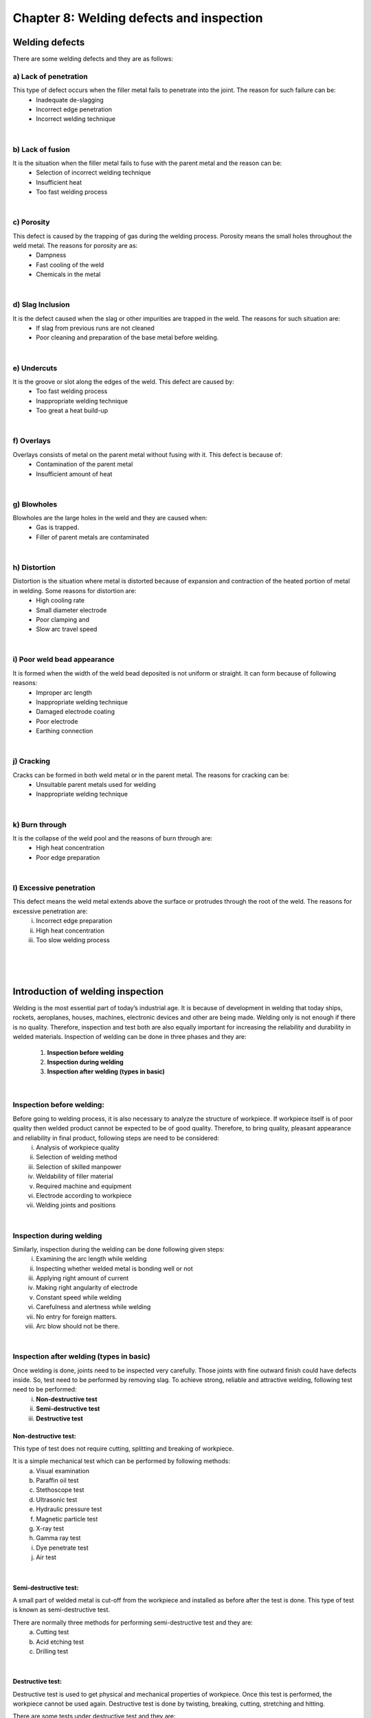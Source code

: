 =========================================
Chapter 8: Welding defects and inspection
=========================================

Welding defects
===============

There are some welding defects and they are as follows:

a) Lack of penetration
----------------------

.. image:: images/8-1.png
    :alt: Image showing Lack of penetration
    :align: right


This type of defect occurs when the filler metal fails to penetrate into the joint. The reason for such failure can be:
    * Inadequate de-slagging
    * Incorrect edge penetration
    * Incorrect welding technique

|

b) Lack of fusion
-----------------

.. image:: images/8-2.png
    :alt: Image showing Lack of fusion
    :align: right

It is the situation when the filler metal fails to fuse with the parent metal and the reason can be:
    * Selection of incorrect welding technique
    * Insufficient heat
    * Too fast welding process

|

c) Porosity
-----------


.. image:: images/8-3.png
    :alt: Image showing Porosity
    :align: right

This defect is caused by the trapping of gas during the welding process. Porosity means the small holes throughout the weld metal. The reasons for porosity are as:
    * Dampness
    * Fast cooling of the weld
    * Chemicals in the metal

|

d) Slag Inclusion
-----------------

.. image:: images/8-4.png
    :alt: Image showing Slag Inclusion
    :align: right
    :scale: 80%


It is the defect caused when the slag or other impurities are trapped in the weld. The reasons for such situation are:
    * If slag from previous runs are not cleaned
    * Poor cleaning and preparation of the base metal before welding.

|


e) Undercuts
------------

.. image:: images/8-5.png
    :alt: Image showing Undercuts
    :align: right
    :scale: 80%


It is the groove or slot along the edges of the weld. This defect are caused by:
    * Too fast welding process
    * Inappropriate welding technique
    * Too great a heat build-up

|

f) Overlays
-----------

Overlays consists of metal on the parent metal without fusing with it. This defect is because of:
    * Contamination of the parent metal
    * Insufficient amount of heat

|

g) Blowholes
------------

Blowholes are the large holes in the weld and they are caused when:
    * Gas is trapped.
    * Filler of parent metals are contaminated

|

h) Distortion
-------------

.. image:: images/8-6.png
    :alt: Image showing Blowholes
    :align: right
    :scale: 60%

Distortion is the situation where metal is distorted because of expansion and contraction of the heated portion of metal in welding. Some reasons for distortion are:
    * High cooling rate
    * Small diameter electrode
    * Poor clamping and
    * Slow arc travel speed

|

i) Poor weld bead appearance
----------------------------

.. image:: images/8-7.png
    :alt: Image showing Poor weld bead appearance
    :align: right
    :scale: 60%

It is formed when the width of the weld bead deposited is not uniform or straight. It can form because of following reasons:
    * Improper arc length
    * Inappropriate welding technique
    * Damaged electrode coating
    * Poor electrode
    * Earthing connection

|

j) Cracking
-----------

Cracks can be formed in both weld metal or in the parent metal. The reasons for cracking can be:
    * Unsuitable parent metals used for welding
    * Inappropriate welding technique

.. image:: images/8-8.png
    :alt: Image showing Cracking
    :align: center

|

k) Burn through
---------------

It is the collapse of the weld pool and the reasons of burn through are:
    * High heat concentration
    * Poor edge preparation

|

l) Excessive penetration
------------------------

This defect means the weld metal extends above the surface or protrudes through the root of the weld. The reasons for excessive penetration are:
    i. Incorrect edge preparation
    ii. High heat concentration
    iii. Too slow welding process




|
|
|


Introduction of welding inspection
==================================

Welding is the most essential part of today’s industrial age. It is because of development in welding that today ships, rockets, aeroplanes, houses, machines, electronic devices and other are being made. Welding only is not enough if there is no quality. Therefore, inspection and test both are also equally important for increasing the reliability and durability in welded materials. Inspection of welding can be done in three phases and they are:

    #. **Inspection before welding**
    #. **Inspection during welding**
    #. **Inspection after welding (types in basic)**

|

Inspection before welding:
--------------------------

Before going to welding process, it is also necessary to analyze the structure of workpiece. If workpiece itself is of poor quality then welded product cannot be expected to be of good quality. Therefore, to bring quality, pleasant appearance and reliability in final product, following steps are need to be considered:
    i. Analysis of workpiece quality
    ii. Selection of welding method
    iii. Selection of skilled manpower
    iv. Weldability of filler material
    v. Required machine and equipment
    vi. Electrode according to workpiece
    vii. Welding joints and positions

|

Inspection during welding
-------------------------

Similarly, inspection during the welding can be done following given steps:
    i. Examining the arc length while welding
    ii. Inspecting whether welded metal is bonding well or not
    iii. Applying right amount of current
    iv. Making right angularity of electrode
    v. Constant speed while welding
    vi. Carefulness and alertness while welding
    vii. No entry for foreign matters.
    viii. Arc blow should not be there.

|

Inspection after welding (types in basic)
-----------------------------------------

Once welding is done, joints need to be inspected very carefully. Those joints with fine outward finish could have defects inside. So, test need to be performed by removing slag. To achieve strong, reliable and attractive welding, following test need to be performed:
    i. **Non-destructive test**
    ii. **Semi-destructive test**
    iii. **Destructive test**



Non-destructive test:
~~~~~~~~~~~~~~~~~~~~~

This type of test does not require cutting, splitting and breaking of workpiece. 

It is a simple mechanical test which can be performed by following methods:   
    a) Visual examination			
    b) Paraffin oil test			
    c) Stethoscope test			
    d) Ultrasonic test			
    e) Hydraulic pressure test		
    f) Magnetic particle test
    g) X-ray test
    h) Gamma ray test
    i) Dye penetrate test
    j) Air test

|

Semi-destructive test:
~~~~~~~~~~~~~~~~~~~~~~

A small part of welded metal is cut-off from the workpiece and installed as before after the test is done. This type of test is known as semi-destructive test. 

There are normally three methods for performing semi-destructive test and they are:
    a) Cutting test
    b) Acid etching test
    c) Drilling test

|

Destructive test:
~~~~~~~~~~~~~~~~~

Destructive test is used to get physical and mechanical properties of workpiece. Once this test is performed, the workpiece cannot be used again. Destructive test is done by twisting, breaking, cutting, stretching and hitting. 

There are some tests under destructive test and they are:
    a) Tensile test				
    b) Bend test					
    c) Impact test				
    d) Nick break test
    e) Hardness test
    f) Fillet Rupture test



|
|
|



Types of metal
==============

Metal are class of substance characterized by high electrical and thermal conductivity and other characteristics like malleability, ductility and high reflectivity of light. Steel, Aluminium, Lead, Tin, Brass, Bronze and Silver are all examples of metal. Metal can be divided into two types and they are:
    #. **Ferrous**
    #. **Non ferrous**


Ferrous Metal
-------------

Ferrous are those metal that are alloys of iron and other elements.

Some examples of ferrous metal are alloy steel, carbon steel, wrought iron and cast iron. 

Non-Ferrous Metal
-----------------

Non-Ferrous metals do not have iron in it.

Some examples of non-ferrous metal are copper, aluminium, silver and gold.


.. csv-table:: Difference between ferrous and non-ferrous metal
    :header: "S/n", "Ferrous metal",, "Non-ferrous metal"

    "1.","High concentration of iron is present.",,"Does not have any iron in them at all."
    "2.","Prone to rust when exposed to moisture.",,"It does not rust as ferrous when exposed to moisture."
    "3.","It is attracted by magnet.",,"It is not attracted by magnet."
    "4.","While hammering or beating it produces metallic sound.",,"It does not produce metallic sound."
    "5.","It has high melting point.",,"It has low melting point."
    "6.","It is used in heavy constructional works and tool manufacturing.",,"It is used in making pipes, roofing and small machine parts."


|
|
|



Physical properties of metal
============================

Metals have their distinct physical properties and they are:

1. ``Color of metal`` 
    (i.e. Color of aluminium is white.)

2. ``Specific weight``
    (i.e. Aluminium weighs 2.7gf/cm3)

3. ``Magnetic property`` 
    (i.e. Aluminium is not attracted to magnet)

4. ``Conductivity`` 
    (i.e.  Aluminium is a good conductor.)

5. ``Melting point`` 
    (i.e. Aluminum starts melting when temperature reaches 660 degree Celsius.) 

6. ``Molecular Structure`` 




|
|
|



Mechanical properties of metal
==============================

Mechanical properties of metal are as follows:

    #. Ductility
    #. Elasticity
    #. Hardness
    #. Malleability
    #. Brittleness
    #. Sonority (i.e. Sound produced upon hitting the metal.)


|
|
|


Method of metal identification
==============================

Some of the popular methods on metal identification are as follows:
    #. Visualization test (i.e. Color and surface appearance)
    #. Magnetic test 
    #. File test
    #. Oxy-Acetylene torch test for heat conductivity
    #. Spark test by observing sparks at grinding wheel under subdued light.
    #. Chip test by removing a small portion of material from metal with a sharp cold chisel.
    #. Hardness test and so on.


|
|
|


Effects of welding heat
=======================

| 1) While welding metal is heater over the range of temperature up to fusion and is allowed to cool. Such heating and cooling causes metallurgical and mechanical effects on workpiece around the heat affected zone.

| 2) Distortion and the residual stress are the result of mechanical effect after welding.

| 3) The residual stress reduces the load carrying capacity of the structure formed by the help of welding. Preheating the whole structure is necessary to reduce the residual stress.

| 4) Gas pockets and porosity can be formed in the final weld when dissolved gases becomes free from the metal. The welded metal in molten state can dissolve in ore gases like oxygen and nitrogen. As the metal cools and losses its dissolving capacity and dissolved gases becomes free from the metal creating the gas pockets.




|
|
|


What's Next
===========

`chapter9`_ 

.. _chapter9: chapter09.html

